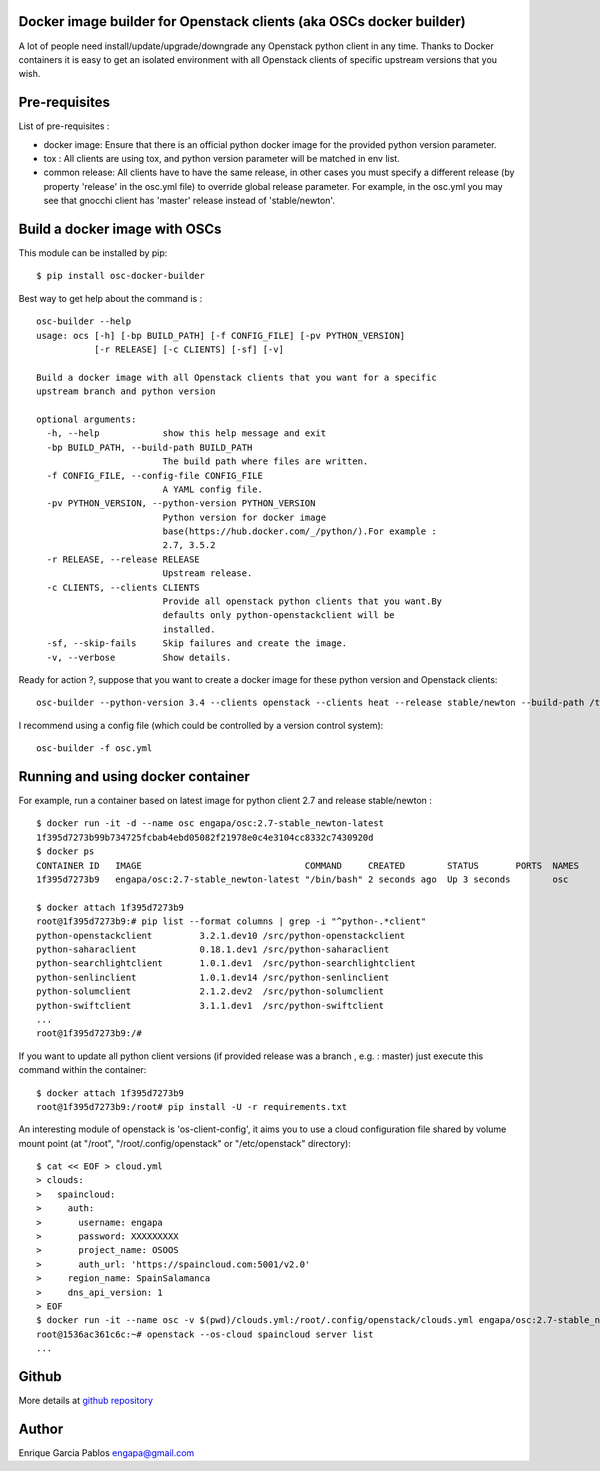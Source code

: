 Docker image builder for Openstack clients (aka OSCs docker builder)
====================================================================

|Latest Version| |Downloads| |Code Issues| |CircleCI|


A lot of people need install/update/upgrade/downgrade any Openstack
python client in any time. Thanks to Docker containers it is easy to get an
isolated environment with all Openstack clients of specific upstream versions
that you wish.

Pre-requisites
==============

List of pre-requisites :

-  docker image: Ensure that there is an official python docker image
   for the provided python version parameter.
-  tox : All clients are using tox, and python version parameter will be
   matched in env list.
-  common release: All clients have to have the same release, in other cases
   you must specify a different release (by property 'release'
   in the osc.yml file) to override global release parameter. For
   example, in the osc.yml you may see that gnocchi client has 'master'
   release instead of 'stable/newton'.

Build a docker image with OSCs
==============================

This module can be installed by pip:

::

    $ pip install osc-docker-builder

Best way to get help about the command is :

::

    osc-builder --help
    usage: ocs [-h] [-bp BUILD_PATH] [-f CONFIG_FILE] [-pv PYTHON_VERSION]
               [-r RELEASE] [-c CLIENTS] [-sf] [-v]

    Build a docker image with all Openstack clients that you want for a specific
    upstream branch and python version

    optional arguments:
      -h, --help            show this help message and exit
      -bp BUILD_PATH, --build-path BUILD_PATH
                            The build path where files are written.
      -f CONFIG_FILE, --config-file CONFIG_FILE
                            A YAML config file.
      -pv PYTHON_VERSION, --python-version PYTHON_VERSION
                            Python version for docker image
                            base(https://hub.docker.com/_/python/).For example :
                            2.7, 3.5.2
      -r RELEASE, --release RELEASE
                            Upstream release.
      -c CLIENTS, --clients CLIENTS
                            Provide all openstack python clients that you want.By
                            defaults only python-openstackclient will be
                            installed.
      -sf, --skip-fails     Skip failures and create the image.
      -v, --verbose         Show details.


Ready for action ?, suppose that you want to create a docker image for
these python version and Openstack clients:

::

    osc-builder --python-version 3.4 --clients openstack --clients heat --release stable/newton --build-path /tmp/osc-docker-builder

I recommend using a config file (which could be controlled by a
version control system):

::

    osc-builder -f osc.yml



Running and using docker container
==================================

For example, run a container based on latest image for python client 2.7
and release stable/newton :

::

    $ docker run -it -d --name osc engapa/osc:2.7-stable_newton-latest
    1f395d7273b99b734725fcbab4ebd05082f21978e0c4e3104cc8332c7430920d
    $ docker ps
    CONTAINER ID   IMAGE                               COMMAND     CREATED        STATUS       PORTS  NAMES
    1f395d7273b9   engapa/osc:2.7-stable_newton-latest "/bin/bash" 2 seconds ago  Up 3 seconds        osc

    $ docker attach 1f395d7273b9
    root@1f395d7273b9:# pip list --format columns | grep -i "^python-.*client"
    python-openstackclient         3.2.1.dev10 /src/python-openstackclient
    python-saharaclient            0.18.1.dev1 /src/python-saharaclient
    python-searchlightclient       1.0.1.dev1  /src/python-searchlightclient
    python-senlinclient            1.0.1.dev14 /src/python-senlinclient
    python-solumclient             2.1.2.dev2  /src/python-solumclient
    python-swiftclient             3.1.1.dev1  /src/python-swiftclient
    ...
    root@1f395d7273b9:/#


If you want to update all python client versions (if provided release was a branch , e.g. : master) just execute this command within the container:

::

    $ docker attach 1f395d7273b9
    root@1f395d7273b9:/root# pip install -U -r requirements.txt


An interesting module of openstack is 'os-client-config', it aims you to use a cloud configuration file shared by volume mount point (at "/root", "/root/.config/openstack" or "/etc/openstack" directory):

::

    $ cat << EOF > cloud.yml
    > clouds:
    >   spaincloud:
    >     auth:
    >       username: engapa
    >       password: XXXXXXXXX
    >       project_name: OSOOS
    >       auth_url: 'https://spaincloud.com:5001/v2.0'
    >     region_name: SpainSalamanca
    >     dns_api_version: 1
    > EOF
    $ docker run -it --name osc -v $(pwd)/clouds.yml:/root/.config/openstack/clouds.yml engapa/osc:2.7-stable_newton-latest
    root@1536ac361c6c:~# openstack --os-cloud spaincloud server list
    ...


Github
======

More details at
`github repository <https://engapa.github.io/osc-docker-builder/>`__

Author
======

Enrique Garcia Pablos engapa@gmail.com

.. |Latest Version| image:: https://img.shields.io/pypi/v/osc-docker-builder.svg
   :target: https://pypi.python.org/pypi/osc-docker-builder/
.. |Downloads| image:: https://img.shields.io/pypi/dm/osc-docker-builder.svg
   :target: https://pypi.python.org/pypi/osc-docker-builder/
.. |Code Issues| image:: https://www.quantifiedcode.com/api/v1/project/1a96eb463beb4512a203762481b0c1ab/badge.svg
   :target: https://www.quantifiedcode.com/app/project/1a96eb463beb4512a203762481b0c1ab
.. |CircleCI| image:: https://circleci.com/gh/engapa/osc-docker-builder/tree/master.svg?style=svg
   :target: https://circleci.com/gh/engapa/osc-docker-builder/tree/master
